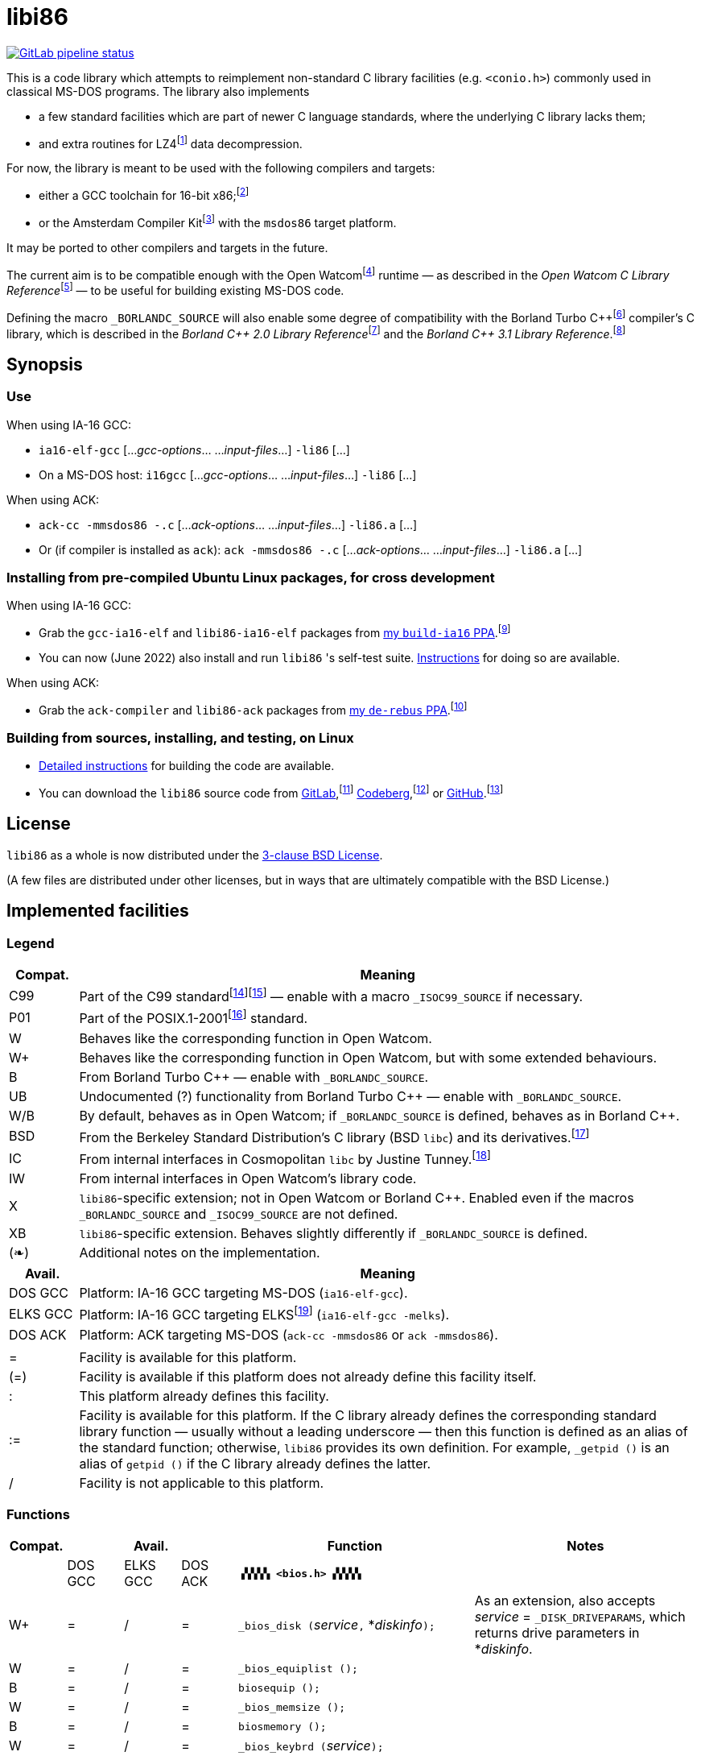 = libi86

// Macros to work around AsciiDoc lossage. :-|
:plus: +
:lowline: _
:or: |
:nbsp:  
:bcmt: /*{nbsp}
:ecmt: {nbsp}*/
:bopt: [
:eopt: ]

https://gitlab.com/tkchia/libi86/-/commits/master[image:https://gitlab.com/tkchia/libi86/badges/master/pipeline.svg["GitLab pipeline status"]]

:fn-collet-22: footnote:collet-22[Yann Collet, et al.  LZ4 1.9.4 Manual, 2022.  LZ4 block format description.  https://github.com/lz4/lz4/blob/dev/doc/lz4_Frame_format.md.]

This is a code library which attempts to reimplement non-standard C library facilities (e.g. `<conio.h>`) commonly used in classical MS-DOS programs.  The library also implements

  * a few standard facilities which are part of newer C language standards, where the underlying C library lacks them;
  * and extra routines for LZ4{fn-collet-22} data decompression.

:fn-tkchia-22: footnote:tkchia-22[https://github.com/tkchia/build-ia16/.]
:fn-given-21: footnote:given-21[https://github.com/davidgiven/ack.]

For now, the library is meant to be used with the following compilers and targets:

  * either a GCC toolchain for 16-bit x86;{fn-tkchia-22}
  * or the Amsterdam Compiler Kit{fn-given-21} with the `msdos86` target platform.

It may be ported to other compilers and targets in the future.

:fn-ow: footnote:ow[https://github.com/open-watcom/open-watcom-v2/.]
:fn-ow-22: footnote:ow-2022[Open Watcom Contributors, et al.  Open Watcom C Library Reference, 2022.  https://github.com/open-watcom/open-watcom-v2-wikidocs/blob/master/docs/clib.pdf.  Retrieved on 6 Jan 2022.]

The current aim is to be compatible enough with the Open Watcom{fn-ow} runtime — as described in the __Open Watcom C Library Reference__{fn-ow-22} — to be useful for building existing MS-DOS code.

:fn-borland: footnote:borland[http://cc.embarcadero.com/Item/25636.]
:fn-borland-91: footnote:borland-91[Borland International.  Borland C{plus}{plus} 2.0 Library Reference, 1991.  https://archive.org/details/bitsavers_borlandborn2.0LibraryReference1991_17218611.]
:fn-borland-92: footnote:borland-92[Borland International.  Borland C{plus}{plus} 3.1 Library Reference, 1991--1992.  https://archive.org/details/bitsavers_borlandborn3.1LibraryReference1992_19008612.]

Defining the macro `_BORLANDC_SOURCE` will also enable some degree of compatibility with the Borland Turbo C{plus}{plus}{fn-borland} compiler's C library, which is described in the __Borland C{plus}{plus} 2.0 Library Reference__{fn-borland-91} and the __Borland C{plus}{plus} 3.1 Library Reference__.{fn-borland-92}

== Synopsis

=== Use

When using IA-16 GCC:

  * `ia16-elf-gcc` [..._gcc-options_... ..._input-files_...] `-li86` [...]
  * On a MS-DOS host: `i16gcc` [..._gcc-options_... ..._input-files_...] `-li86` [...]

When using ACK:

  * `ack-cc -mmsdos86 -.c` [..._ack-options_... ..._input-files_...] `-li86.a` [...]
  * Or (if compiler is installed as `ack`): `ack -mmsdos86 -.c` [..._ack-options_... ..._input-files_...] `-li86.a` [...]

=== Installing from pre-compiled Ubuntu Linux packages, for cross development

When using IA-16 GCC:

:fn-tkchia-22b: footnote:tkchia-22b[https://launchpad.net/~tkchia/+archive/ubuntu/build-ia16/.]

  * Grab the `gcc-ia16-elf` and `libi86-ia16-elf` packages from https://launchpad.net/~tkchia/+archive/ubuntu/build-ia16/[my `build-ia16` PPA].{fn-tkchia-22b}
  * You can now (June 2022) also install and run `libi86` 's self-test suite.  link:doc/ppa-test.md[Instructions] for doing so are available.

When using ACK:

:fn-tkchia-22c: footnote:tkchia-22c[https://launchpad.net/~tkchia/+archive/ubuntu/de-rebus/.]

  * Grab the `ack-compiler` and `libi86-ack` packages from https://launchpad.net/~tkchia/+archive/ubuntu/de-rebus/[my `de-rebus` PPA].{fn-tkchia-22c}

=== Building from sources, installing, and testing, on Linux

:fn-tkchia-22d: footnote:tkchia-22d[https://gitlab.com/tkchia/libi86.]
:fn-tkchia-22e: footnote:tkchia-22e[https://codeberg.org/tkchia/libi86.]
:fn-tkchia-22f: footnote:tkchia-22f[https://github.com/tkchia/libi86.]

  * link:doc/linux-build.asciidoc[Detailed instructions] for building the code are available.
  * You can download the `libi86` source code from https://gitlab.com/tkchia/libi86[GitLab],{fn-tkchia-22d} https://codeberg.org/tkchia/libi86[Codeberg],{fn-tkchia-22e} or https://github.com/tkchia/libi86[GitHub].{fn-tkchia-22f}

== License

`libi86` as a whole is now distributed under the link:LICENSE[3-clause BSD License].

(A few files are distributed under other licenses, but in ways that are ultimately compatible with the BSD License.)

== Implemented facilities

=== Legend

:fn-elks-22: footnote:elks-22[https://github.com/jbruchon/elks/.]
:fn-freebsd-23: footnote:freebsd-23[See e.g.: FreeBSD Project.  FreeBSD Manual Pages, 2023.  https://man.freebsd.org/cgi/man.cgi.]
:fn-iso-iec-99: footnote:iso-iec-99[International Organization for Standardization, and International Electrotechnical Commission.  ISO/IEC 9899:1999: Programming Languages: C, 1999.]
:fn-iso-iec-07: footnote:iso-iec-07[International Organization for Standardization, and International Electrotechnical Commission.  ISO/IEC 9899:TC3: Committee Draft — September 7, 2007.  WG14/N1256, 2007.  http://www.open-std.org/jtc1/sc22/wg14/www/docs/n1256.pdf.]
:fn-ieee-04: footnote:ieee-04[Institute of Electrical and Electronics Engineers, and The Open Group.  IEEE Std 1003.1, 2004 Edition, 2004.  https://pubs.opengroup.org/onlinepubs/009695399/.]
:fn-tunney-23: footnote:tunney-23[https://github.com/jart/cosmopolitan.]

[cols=">1,9"]
|===
| Compat. | Meaning

| C99 | Part of the C99 standard{fn-iso-iec-99}{fn-iso-iec-07} — enable with a macro `_ISOC99_SOURCE` if necessary.
| P01 | Part of the POSIX.1-2001{fn-ieee-04} standard.
|   W | Behaves like the corresponding function in Open Watcom.
|  W+ | Behaves like the corresponding function in Open Watcom, but with some extended behaviours.
|   B | From Borland Turbo C{plus}{plus} — enable with `_BORLANDC_SOURCE`.
|  UB | Undocumented (?) functionality from Borland Turbo C{plus}{plus} — enable with `_BORLANDC_SOURCE`.
| W/B | By default, behaves as in Open Watcom; if `_BORLANDC_SOURCE` is defined, behaves as in Borland C{plus}{plus}.
| BSD | From the Berkeley Standard Distribution's C library (BSD `libc`) and its derivatives.{fn-freebsd-23}
|  IC | From internal interfaces in Cosmopolitan `libc` by Justine Tunney.{fn-tunney-23}
|  IW | From internal interfaces in Open Watcom's library code.
|   X | `libi86`-specific extension; not in Open Watcom or Borland C{plus}{plus}.  Enabled even if the macros `_BORLANDC_SOURCE` and `_ISOC99_SOURCE` are not defined.
|  XB | `libi86`-specific extension.  Behaves slightly differently if `_BORLANDC_SOURCE` is defined.
| (❧) | Additional notes on the implementation.
|===

[cols=">1,9"]
|===
| Avail.   | Meaning

| DOS  GCC | Platform: IA-16 GCC targeting MS-DOS (`ia16-elf-gcc`).
| ELKS GCC | Platform: IA-16 GCC targeting ELKS{fn-elks-22} (`ia16-elf-gcc -melks`).
| DOS  ACK | Platform: ACK targeting MS-DOS (`ack-cc -mmsdos86` or `ack -mmsdos86`).
2+|
|    =     | Facility is available for this platform.
|   (=)    | Facility is available if this platform does not already define this facility itself.
|    :     | This platform already defines this facility.
|   :=     | Facility is available for this platform.  If the C library already defines the corresponding standard library function — usually without a leading underscore — then this function is defined as an alias of the standard function; otherwise, `libi86` provides its own definition.  For example, ``_getpid ()`` is an alias of ``getpid ()`` if the C library already defines the latter.
|    /     | Facility is not applicable to this platform.
|===

=== Functions

:im-dir-h: link:doc/implem-notes.asciidoc#user-content-dir-h[(❧)]
:im-direct-h: link:doc/implem-notes.asciidoc#user-content-direct-h[(❧)]
:im-dos-h: link:doc/implem-notes.asciidoc#user-content-dos-h[(❧)]
:im-malloc-h: link:doc/implem-notes.asciidoc#user-content-libi86malloc-h[(❧)]
:im-process-h: link:doc/implem-notes.asciidoc#user-content-process-h[(❧)]
:im-stdlib-h: link:doc/implem-notes.asciidoc#user-content-libi86stdlib-h[(❧)]

[cols=">1,>1,>1,>1,4,4"]
|===
| Compat. 3+<| Avail.  <| Function <| Notes

|            | DOS GCC | ELKS GCC | DOS ACK 2+| **``▗▚▚▚▚ <bios.h> ▞▞▞▞▖``**
|         W+ | = | / | = | ``_bios_disk (``__service__``,`` *__diskinfo__``);`` | As an extension, also accepts _service_ = ``_DISK_DRIVEPARAMS``, which returns drive parameters in *__diskinfo__.
|          W | = | / | = | ``_bios_equiplist ();`` |
|          B | = | / | = | ``biosequip ();`` |
|          W | = | / | = | ``_bios_memsize ();`` |
|          B | = | / | = | ``biosmemory ();`` |
|          W | = | / | = | ``_bios_keybrd (``__service__``);`` |
|          B | = | / | = | ``bioskey (``__service__``);`` |
|          W | = | / | = | ``_bios_printer (``__service__``,`` __port__``,`` __data__``);`` |
|          W | = | / | = | ``_bios_serialcom (``__service__``,`` __port__``,`` __data__``);`` |
|          W | = | / | = | ``_bios_timeofday (``__service__``,`` *__timeval__``);`` |
|          X | = | / | = | ``_bios_joystick (unsigned`` __service__``,`` ``union _joyinfo_t`` *__joyinfo__``);`` | Reads joystick status via ``int 0x15`` function ``0x84``.
6+|
|            | DOS GCC | ELKS GCC | DOS ACK 2+a| **``▗▚▚▚▚ <conio.h> ▞▞▞▞▖``**

			* **If `_BORLANDC_SOURCE` is defined, ``<conio.h>`` switches to an alternate implementation of the console output routines which is based on ``<graph.h>`` facilities.**

|        W/B | = |   | = | *``cgets (``*__buf__``);`` |
|        W/B | = |   | = | ``cprintf (``*__fmt__``, ...);`` |
|        W/B | = |   | = | ``cputs (``*__buf__``);`` |
|        W/B | = |   | = | ``cscanf (``*__fmt__``, ...);`` |
|          W | = |   | = | ``getch ();`` |
|          W | = |   | = | ``_getch ();`` |
|        W/B | = |   | = | ``getche ();`` |
|          W | = |   | = | ``_getche ();`` |
|          W | = |   | = | ``kbhit ();`` |
|          W | = |   | = | ``_kbhit ();`` |
|          W | = | = | = | ``ungetch (``__ch__``);`` |
|          W | = |   | = | ``_ungetch (``__ch__``);`` |
|        W/B | = |   | = | ``putch (``__ch__``);`` |
|        W/B | = |   | = | ``vcprintf (``*__fmt__``,`` __ap__``);`` |
|        W/B | = |   | = | ``vcscanf (``*__fmt__``,`` __ap__``);`` |
6+|
|          B | = |   | = | ``clreol ();`` |
|          B | = |   | = | ``clrscr ();`` |
|          B | = |   | = | ``delline ();`` |
|          B | = |   | = | *``getpass (``*__prompt__``);`` |
|          B | = |   | = | ``gettextinfo (``*__text-info__``);`` | If the active video mode is a SuperVGA mode, __text-info__``\->currmode`` may be invalid.
|          B | = |   | = | ``gotoxy (``__x__``,`` __y__``);`` |
|          B | = |   | = | ``highvideo ();`` |
|          B | = |   | = | ``insline ();`` |
|          B | = |   | = | ``lowvideo ();`` |
|          B | = |   | = | ``normvideo ();`` |
|          B | = |   | = | ``textattr (``__new-attr__``);`` |
|          B | = |   | = | ``textbackground (``__new-color__``);`` |
|          B | = |   | = | ``textcolor (``__new-color__``);`` |
|          B | = |   | = | ``textmode (``__mode__``);`` | Does not support _mode_ = ``LASTMODE`` yet.
|          B | = |   | = | ``wherex ();`` |
|          B | = |   | = | ``wherey ();`` |
|          B | = |   | = | ``window (``__left__``,`` __top__``,`` __right__``,`` __bottom__``);`` |
6+|
|          W | = |   | = | ``inp (``__port__``);`` |
|          W | = |   | = | ``_inp (``__port__``);`` |
|          B | = |   | = | ``inportb (``__port__``);`` |
|          W | = |   | = | ``inpw (``__port__``);`` |
|          W | = |   | = | ``_inpw (``__port__``);`` |
|          B | = |   | = | ``inport (``__port__``);`` | Returns a signed value.
|          B | = |   | = | ``inportw (``__port__``);`` | Returns an unsigned value.
|          W | = |   | = | ``outp (``__port__``,`` __value__``);`` |
|          W | = |   | = | ``_outp (``__port__``,`` __value__``);`` |
|          B | = |   | = | ``outportb (``__port__``,`` __value__``);`` |
|          W | = |   | = | ``outpw (``__port__``,`` __value__``);`` |
|          W | = |   | = | ``_outpw (``__port__``,`` __value__``);`` |
|          B | = |   | = | ``outport (``__port__``,`` __value__``);`` | Accepts a signed value to write.
|          B | = |   | = | ``outportw (``__port__``,`` __value__``);`` | Accepts an unsigned value to write.
6+|
|            | DOS GCC | ELKS GCC | DOS ACK 2+| **``▗▚▚▚▚ <dir.h> ▞▞▞▞▖``**
| B {im-dir-h} | = |   | = | ``searchpath (``__file__``);`` |
| X {im-dir-h} | = |   | = | ``_searchpath (``__file__``);`` |
6+|
|            | DOS GCC | ELKS GCC | DOS ACK 2+| **``▗▚▚▚▚ <direct.h> ▞▞▞▞▖``**
|     P01, W |(=)|   |(=)| ``chdir (``*__path__``);`` | (POSIX places this function in ``<unistd.h>``.)
|          W |:= |   |:= | ``_chdir (``*__path__``);`` |
|     P01, W |(=)|   |(=)| ``getcwd (``*__buffer__``,`` __size__``);`` | (POSIX places this function in ``<unistd.h>``.)
|          W |:= |   |:= | ``_getcwd (``*__buffer__``,`` __size__``);`` |
|          W | = |   | = | ``_getdcwd (``__drive__``,`` *__buffer__``,`` __size__``);`` |
|          W | = |   | = | ``_getdrive ();`` |
| P01 {im-direct-h} |(=)| : |(=)| ``mkdir (``*__path__``,`` __mode__``);`` .4+a|
			* In Watcom, both `mkdir` and ``_mkdir`` take only a single __path__ argument.
			* POSIX however says that `mkdir` (placed in `<sys/stat.h>`) takes two arguments; the second argument gives Unix-style permission bits.
			* For compatibility with both, `libi86` under `gcc-ia16` allows both `mkdir` and ``_mkdir`` to be called with either one or two arguments.
			* Under ACK, however, ``_mkdir`` will always only take one argument, and `mkdir` will take two (unless ACK's C library says otherwise).
| X {im-direct-h} |   |   | = | ``_mkdir (``*__path__``,`` __mode__``);``
|          W |   |   |(=)| ``mkdir (``*__path__``);``
|          W | = |   | = | ``_mkdir (``*__path__``);``
|     P01, W |(=)| : |(=)| ``rmdir (``*__path__``);`` | (POSIX places this function in ``<unistd.h>``.)
|          W |:= |   |:= | ``_rmdir (``*__path__``);`` |
6+|
|            | DOS GCC | ELKS GCC | DOS ACK 2+a| **``▗▚▚▚▚ <dos.h> ▞▞▞▞▖``**

			* **``<dos.h>`` also includes ``<i86.h>``, described below.**
			* **If `_BORLANDC_SOURCE` is defined, the ``union REGS`` type gets an additional ``.x.flags`` field, and ``<dos.h>`` switches accordingly to a different version of the ``intdos`` and ``intdosx`` routines.**

|  W {im-dos-h} | = |   | = | ``bdos (``__dos-func__``,`` __dx__``,`` __al__``);`` |
|          B | = |   | = | ``bdosptr (``__dos-func__``,`` *__dx__``,`` __al__``);`` |
|        W/B | = | / | = | ``intdos (``*__in-regs__``,`` *__out-regs__``);`` |
|        W/B | = | / | = | ``intdosx (``*__in-regs__``,`` *__out-regs__``,`` *__seg-regs__``);`` |
6+|
|         W+ | = | / | = | ``_dos_allocmem (``__size__``,`` *__segment__``);`` | Also works under DPMI; yields a starting protected-mode selector.
|          W | = | / | = | ``_dos_close (``__handle__``);`` |
|          W | = | / | = | ``_dos_commit (``__handle__``);`` |
|          W | = | / | = | ``_dos_creat (``*__path__``,`` __attr__``,`` *__handle__``);`` |
|          W | = | / | = | ``_dos_creatnew (``*__path__``,`` __attr__``,`` *__handle__``);`` |
|          W | = | / | = | ``_dos_findfirst (``*__path__``,`` __attributes__``,`` *__buffer__``);`` |
|          W | = | / | = | ``_dos_findnext (``*__buffer__``);`` |
|          W | = | / | = | ``_dos_findclose (``*__buffer__``);`` |
|         W+ | = | / | = | ``_dos_freemem (``__segment__``);`` | Also works under DPMI; accepts a starting protected-mode selector.
|          W | = | / | = | ``_dos_getdate (``*__date__``);`` |
|          W | = | / | = | ``_dos_getdiskfree (``__drive__``,`` *__disk-space__``);`` |
|          W | = | / | = | ``_dos_getdrive (``*__drive__``);`` |
|          W | = | / | = | ``_dos_getfileattr (``*__path__``,`` *__attributes__``);`` |
|          W | = | / | = | ``_dos_getftime (``__handle__``,`` *__date__``,`` *__time__``);`` |
|          W | = | / | = | ``_dos_gettime (``*__time__``);`` |
|          W | = | / | = | *``_dos_getvect (``__intr-no__``);`` a|
			* Some versions of ``gcc-ia16`` and ACK may not understand the ``interrupt`` function attribute.  In that case, this function will return a far data pointer.
			* This function is not yet supported for "dual mode" programs that may run under either 16- or 32-bit DPMI (`gcc-ia16 -mdosx32`).
|          W | = | / | = | ``_dos_keep (``__status__``,`` __keep-paras__``);`` |
|          B | = | / | = | ``keep (``__status__``,`` __keep-paras__``);`` |
|          W | = | / | = | ``_dos_open (``*__path__``,`` __mode__``,`` *__handle__``);`` |
|          W | = | / | = | ``_dos_read (``__handle__``,`` *__buf__``,`` __count__``,`` *__bytes__``);`` a|
			* ``_dos_read`` __always__ directly invokes the relevant syscall (`int 0x21` function `0x3f`), without transforming the input bytes.
			* Under ACK — but not `gcc-ia16` — the C library's ``read`` function may behave differently from ``_dos_read``: it may translate CRLFs to LFs, and handle end-of-file indicators (ASCII 26), if __handle__ is ``open`` 'd in "text mode".
|          W | = | / | = | ``_dos_setblock (``__size__``,`` __seg__``,`` *__max-size__``);`` |
|          W | = | / | = | ``_dos_setdate (``*__date__``);`` |
|          W | = | / | = | ``_dos_setdrive (``__drive__``,`` *__total__``);`` |
|          W | = | / | = | ``_dos_setfileattr (``*__path__``,`` __attributes__``);`` |
|          W | = | / | = | ``_dos_setftime (``__handle__``,`` __date__``,`` __time__``);`` |
|          W | = | / | = | ``_dos_settime (``*__time__``);`` |
|          W | = | / | = | ``_dos_setvect (``__intr-no__``,`` *__handler__``);`` a|
			* Some versions of ``gcc-ia16`` and ACK may not understand the ``interrupt`` function attribute.  In that case, this function will not be supported.
			* This function is not yet supported for "dual mode" programs that may run under either 16- or 32-bit DPMI (`gcc-ia16 -mdosx32`).
|          X | = | / | = | ``_dos_spawn (unsigned char`` __subfunc__``,`` ``const char `` *__path__``,`` ``union _dosspawn_t`` *__params__``);`` | ``int 0x21`` function ``0x4b`` (for __subfunc__ ≠ 4) or ``0x80`` (for __subfunc__ = 4).  Returns an error code on error, 0 on success.
|          X | = | / | = | ``_dos_wait (unsigned`` *__error-level__``);`` | ``int 0x21`` function ``0x4d``.
|          W | = | / | = | ``_dos_write (``__handle__``,`` *__buf__``,`` __count__``,`` *__bytes__``);`` a|
			* ``_dos_write`` __always__ directly invokes the relevant syscall (`int 0x21` function `0x40`), without transforming the output bytes.
			* Under ACK — but not `gcc-ia16` — the C library's ``write`` function may behave differently from ``_dos_write``: it may translate LFs to CRLFs if __handle__ is ``open`` 'd in "text mode".
|          W | = | / | = | ``dosexterr (``*__err-info__``);`` |
|          B | = | / | = | ``_getdrive ();`` |
|         UB | = | / | = | ``getswitchar ();`` .2+| Returns the (nominal) character for command line switches — usually ``'/'`` — per `int 0x21`, `%ax` = `0x3700`.
|          X | = | / | = | ``_getswitchar ();``
|          B | = | / | = | *``getvect (``__intr-no__``);`` | Some versions of ``gcc-ia16`` and ACK may not understand the ``interrupt`` function attribute.  In that case, this function will return a far data pointer.
|          X | = | / | = | *``_getsysvars ();`` | ``int 0x21`` function ``0x52``.
|          X | = | / | = | ``_makefcb (``*__cmd-line__``,`` *__fcb__``,`` __opt__``);`` a|
			* Parses __cmd-line__``[]`` into a DOS 1.x-style File Control Block (FCB) — via `int 0x21`, `%ah` = `0x29`.
			* Returns a ``struct _makefcb_t`` structure (__result__):
			** __result__``._status`` is either 0 (parse successful, no wildcards), 1 (parse successful, found wildcards), or -1 (invalid drive);
			** __result__``._tail`` points to the first unparsed character, or may be ``NULL`` if a system error occurred.
			* __cmd-line__``[]`` should end with either a null character, a carriage return (``'\r'``), or a new line (``'\n'``).
			* In non-Borland mode, __fcb__ should point to a ``struct _fcb`` (with underscore), rather than a ``struct fcb``.
			* This function provides more detailed information on the parse than the more "standardized" ``parsfnm`` function below.
|          X | = | / | = | *``_parsfnm (``*__cmd-line__``,`` *__fcb__``,`` __opt__``);`` .2+a|
			* Parses __cmd-line__``[]`` into a DOS 1.x-style File Control Block (FCB) — via `int 0x21`, `%ah` = `0x29`.
			* __cmd-line__``[]`` should end with either a null character, a carriage return (``'\r'``), or a new line (``'\n'``).
			* In non-Borland mode, __fcb__ should point to a ``struct _fcb`` (with underscore), rather than a ``struct fcb``.
|          B | = | / | = | *``parsfnm (``*__cmd-line__``,`` *__fcb__``,`` __opt__``);``
|         UB | = | / | = | ``setswitchar (``__ch__``);`` .2+| Sets the (nominal) character for command line switches, with `int 0x21`, `%ax` = `0x3701`.
|          X | = | / | = | ``_setswitchar (``__ch__``);``
|          B | = | / | = | ``setvect (``__intr-no__``,`` *__handler__``);`` | Some versions of ``gcc-ia16`` and ACK may not understand the ``interrupt`` function attribute.  In that case, this function will not be supported.
6+|
|          B | = | = | = | ``peek (``__segment__``,`` __offset__``);`` |
|          B | = | = | = | ``peekb (``__segment__``,`` __offset__``);`` |
|          B | = | = | = | ``poke (``__segment__``,`` __offset__``,`` __word-value__``);`` |
|          B | = | = | = | ``pokeb (``__segment__``,`` __offset__``,`` __byte-value__``);`` |
|          B | = |   | = | ``inportb (``__port__``);`` |
|          B | = |   | = | ``inport (``__port__``);`` | Returns a signed value.
|          B | = |   | = | ``inportw (``__port__``);`` | Returns an unsigned value.
|          B | = |   | = | ``outportb (``__port__``,`` __value__``);`` |
|          B | = |   | = | ``outport (``__port__``,`` __value__``);`` | Accepts a signed value to write.
|          B | = |   | = | ``outportw (``__port__``,`` __value__``);`` | Accepts an unsigned value to write.
6+|
|         UB | = |   | = | ``inp (``__port__``);`` .4+| In non-Borland mode, these functions are declared only in `<conio.h>`.
|         UB | = |   | = | ``inpw (``__port__``);``
|         UB | = |   | = | ``outp (``__port__``,`` __value__``);``
|         UB | = |   | = | ``outpw (``__port__``,`` __value__``);``

6+|
|            | DOS GCC | ELKS GCC | DOS ACK 2+a| **``▗▚▚▚▚ <dpmi.h> ▞▞▞▞▖``**

				* **Except for ``__DPMI_hosted ()`` and ``_DPMIIdle ()``, functions in ``<dpmi.h>`` should only be called when the caller knows it is running in DPMI mode.**
				* **``<dpmi.h>`` is not supported for GCC for ELKS, or for ACK for MS-DOS.**

|         IW | = | / |   | ``__DPMI_hosted ();`` | Returns 1 if running in protected mode under DPMI, -1 otherwise.  If the underlying C library has an implementation of this function, ``libi86`` will use that instead.
|         IW | = | / |   | ``_DPMIAllocateDOSMemoryBlock (``__paras__``);`` | ``int 0x31`` function ``0x0100``.  Returns a structure giving the real mode segment and protected mode selector for the DOS memory block.  On failure, returns ``{ 0, 0 }``.
|         IW | = | / |   | ``_DPMIAllocateLDTDescriptors (``__count__``);`` | ``int 0x31`` function ``0x0000``.  Returns a starting protected-mode selector, cast to an ``int32_t``.  On failure, returns a negative value.
|         IW | = | / |   | ``_DPMIAllocateMemoryBlock (``*__blk__``,`` __bytes__``);`` | ``int 0x31`` function ``0x0500``.  On success, returns 0, and fills *__blk__ with the linear address and handle for the new memory block.  On failure, returns -1; *__blk__ is undefined.
|         IW | = | / |   | ``_DPMICreateCodeSegmentAliasDescriptor (``__sel__``);`` | ``int 0x31`` function ``0x000a``.  Returns a data selector, cast to an ``int32_t``.  On failure, returns a negative value.
|         IW | = | / |   | ``_DPMIFreeDOSMemoryBlock (``__sel__``);`` | ``int 0x31`` function ``0x0101``.  Returns 0 on success, -1 on error.
|         IW | = | / |   | ``_DPMIFreeLDTDescriptor (``__sel__``);`` | ``int 0x31`` function ``0x0001``.  Returns 0 on success, -1 on error.
|         IW | = | / |   | ``_DPMIFreeMemoryBlock (``__handle__``);`` | ``int 0x31`` function ``0x0502``.  Returns 0 on success, -1 on error.
|          X | = | / |   | ``_DPMIGetCapabilities (uint16_t`` *__capabilities-1__``,`` ``uint16_t`` *__reserved-2__``,`` ``uint16_t`` *__reserved-3__``,`` ``dpmi_host_info {lowline}{lowline}far`` *__host-info__``);`` | ``int 0x31`` function ``0x0401``.  Returns 0 on success, -1 on error.
|         IW | = | / |   | ``_DPMIGetDescriptor (``__sel__``,`` *__desc__``);`` | ``int 0x31`` function ``0x000b``.  Returns 0 on success, -1 on error.
|         IW | = | / |   | ``_DPMIGetNextSelectorIncrementValue ();`` | ``int 0x31`` function ``0x0003``.
|         IW | = | / |   | ``_DPMIGetSegmentBaseAddress (``__sel__``);`` | ``int 0x31`` function ``0x0006``.  Returns _sel_'s base address on success; return value is undefined on error.
|         IW | = | / |   | *``_DPMIGetVendorSpecificAPI (``*__vendor__``);`` | ``int 0x2f`` function ``0x168a``.  Returns a far null pointer on error.
|          X | = | / |   | ``_DPMIGetVirtualInterruptState ();`` | ``int 0x31`` function ``0x0902``.  Returns ``true`` if virtual interrupts enabled, ``false`` otherwise.
|         IW | = | / |   | ``_DPMIIdle ();`` | ``int 0x2f`` function ``0x1680``.  This implementation also returns a byte value saying whether this function call is actually supported (``0x00``), or not (``0x80``).  It is OK to ignore this value.
|         IW | = | / |   | ``_DPMIModeDetect ();`` | ``int 0x2f`` function ``0x1686``.  Returns 0 if running in protected mode, non-zero otherwise.  Unlike ``__DPMI_hosted ()``, this function only returns valid results if a DPMI host is known to be present.
|         IW | = | / |   | ``_DPMISegmentToDescriptor (``__seg-para__``);`` | ``int 0x31`` function ``0x0002``.  On success, returns a protected-mode selector value for the real-mode segment _seg-para__``:0``.  On failure, returns a negative value.
|         IW | = | / |   | ``_DPMISetDescriptor (``__sel__``,`` *__desc__``);`` | ``int 0x31`` function ``0x000c``.  Returns 0 on success, -1 on error.
|         IW | = | / |   | ``_DPMISetDescriptorAccessRights (``__sel__``,`` __ar__``);`` | ``int 0x31`` function ``0x0009``.  Returns 0 on success, -1 on error.
|         IW | = | / |   | ``_DPMISetSegmentBaseAddress (``__sel__``,`` __addr__``);`` | ``int 0x31`` function ``0x0007``.  Returns 0 on success, -1 on error.
|         IW | = | / |   | ``_DPMISetSegmentLimit (``__sel__``,`` __lim__``);`` | ``int 0x31`` function ``0x0008``.  Returns 0 on success, -1 on error.
|         IW | = | / |   | ``_DPMISimulateRealModeInterrupt (``__inter-no__``,`` __reset__``,`` __words-to-copy__``,`` *__call-struct__``);`` | ``int 0x31`` function ``0x0300``.  Returns 0 on success, -1 on error.  _words-to-copy_ should probably be 0.
6+|
|            | DOS GCC | ELKS GCC | DOS ACK 2+a| **``▗▚▚▚▚ <err.h> ▞▞▞▞▖``**
|        BSD | = | = | = | ``err (``__error-level__``,`` *__fmt__``, ...);`` |
|        BSD | = | = | = | ``errx (``__error-level__``,`` *__fmt__``, ...);`` |
|        BSD | = | = | = | ``verr (``__error-level__``,`` *__fmt__``,`` __ap__``);`` |
|        BSD | = | = | = | ``verrx (``__error-level__``,`` *__fmt__``,`` __ap__``);`` |
|        BSD | = | = | = | ``vwarn (``*__fmt__``,`` __ap__``);`` |
|        BSD | = | = | = | ``vwarnx (``*__fmt__``,`` __ap__``);`` |
|        BSD | = | = | = | ``warn (``*__fmt__``, ...);`` |
|        BSD | = | = | = | ``warnx (``*__fmt__``, ...);`` |
6+|
|            | DOS GCC | ELKS GCC | DOS ACK 2+a| **``▗▚▚▚▚ <graph.h> ▞▞▞▞▖``**

				* **Unlike in Open Watcom, where all functions in ``<graph.h>`` are far, in ``libi86`` the far-ness of functions follows the chosen memory model.  Thus, in a small-memory-model program, ``_setvideomode`` is a near function.  However, pointers to data are still far.**

|          W | = |   | = | ``_clearscreen (``__area__``);`` |
|          W | = |   | = | ``_displaycursor (``__curs-mode__``);`` |
|          W | = |   | = | ``_gettextposition ();`` |
|          X | = |   | = | ``_getvideomode ();`` |
|          W | = |   | = | ``_outmem (``*__text__``,`` __length__``);`` |
|          W | = |   | = | ``_outtext (``*__text__``);`` |
|          W | = |   | = | ``_scrolltextwindow (``__rows__``);`` |
|          W | = |   | = | ``_setbkcolor (``__color__``);`` |
|          W | = |   | = | ``_settextcolor (``__pix-val__``);`` |
|          W | = |   | = | ``_settextposition (``__row__``,`` __col__``);`` |
|          W | = |   | = | ``_settextwindow (``__row1__``,`` __col1__``,`` __row2__``,`` __col2__``);`` |
|          W | = |   | = | ``_setvideomode (``__mode__``);`` | In the case of SuperVGA screen modes, only works with VESA interface.
6+|
|            | DOS GCC | ELKS GCC | DOS ACK 2+a| **``▗▚▚▚▚ <i86.h> ▞▞▞▞▖``**

				* **If `_BORLANDC_SOURCE` is defined, the ``union REGS`` type gets an additional ``.x.flags`` field, and ``<i86.h>`` switches accordingly to a different version of the ``int86``, ``int86x``, ``_int86f``, and ``_int86xf`` routines.**

|          W | = | = | = | ``delay (``__ms__``);`` |
|          W | = | = | = | ``nosound ();`` |
|          W | = | = | = | ``sound (``__freq__``);`` |
|          W | = | = | = | ``segread (``*__seg-regs__``);`` |
|          W | = | = | = | ``_disable ();`` |
|          W | = | = | = | ``_enable ();`` |
6+|
|        W/B | = | = | = | ``int86 (``__inter-no__``,`` *__in-regs__``,`` *__out-regs__``);`` |
|        W/B | = | = | = | ``int86x (``__inter-no__``,`` *__in-regs__``,`` *__out-regs__``,`` *__seg-regs__``);`` |
|          W | = | = | = | ``intr (``__inter-no__``,`` *__regs__``);`` | Clears ``SZAPC`` flags to 0 before issuing interrupt.  (This follows a documentation change in Open Watcom versions after Oct 2018.)
|         XB | = | = | = | ``_int86f (``__inter-no__``,`` *__in-regs__``,`` *__out-regs__``);`` | Loads carry flag before issuing interrupt.
|         XB | = | = | = | ``_int86xf (``__inter-no__``,`` *__in-regs__``,`` *__out-regs__``,`` *__seg-regs__``);`` | Loads carry flag before issuing interrupt.
|          W | = | = | = | ``intrf (``__inter-no__``,`` *__regs__``);`` | Loads ``SZAPC`` flags before issuing interrupt.
|          X | = | = | = | ``_intrf (``__inter-no__``,`` *__regs__``);`` | Loads ``SZAPC`` flags before issuing interrupt.
6+|
|          W | = | = | = | ``FP_OFF (``*__ptr__``);`` | Macro.
|          W | = | = | = | ``_FP_OFF (``*__ptr__``);`` | Macro.
|          W | = | = | = | ``FP_SEG (``*__ptr__``);`` | Macro.
|          W | = | = | = | ``_FP_SEG (``*__ptr__``);`` | Macro.
|          W | = | = | = | *``MK_FP (``__seg__``,`` __off__``);`` | Macro.
|          W | = | = | = | *``_MK_FP (``__seg__``,`` __off__``);`` | Macro.
|          X | = | = | = | *``_CV_FP (``{bopt}``const volatile void`` *{eopt}__ptr__``);`` | Convert a default-sized pointer to a far pointer.  This is mainly useful for ACK, which lacks built-in far pointer support.
|          X | = | = | = | ``_FP_EQ (``{bopt}``const volatile void {lowline}{lowline}far`` *{eopt}__ptr1__``,`` {bopt}``const volatile void {lowline}{lowline}far`` *{eopt}__ptr2__``);`` | Test whether two far pointers are exactly equal.  This is mainly useful for ACK, which lacks built-in far pointer support.
|          X | = | = | = | ``_FP_EQ_NULL (``{bopt}``const volatile void {lowline}{lowline}far`` *{eopt}__ptr__``);`` | Test whether a far pointer is null.  This is mainly useful for ACK, which lacks built-in far pointer support.
6+|
|            | DOS GCC | ELKS GCC | DOS ACK 2+a| **``▗▚▚▚▚ <io.h> ▞▞▞▞▖``**

			* **``<io.h>`` also includes the underlying C library's ``<unistd.h>``.**

|          X | = | = | = | ``_binmode (``__handle__``);`` a|
			* Sets the file handle to do untranslated (binary) I/O — so that ``read`` and ``write`` calls with the __handle__ will not translate between LF and CRLF, nor specially handle bytes that look like end-of-file indicators.
			* Upon an error, this function returns -1 and sets ``errno``.
6+|
|            | DOS GCC | ELKS GCC | DOS ACK 2+| **``▗▚▚▚▚ <process.h> ▞▞▞▞▖``**
|     P01, W |(=)| : |(=)| ``getpid ();`` | (POSIX places this function in ``<unistd.h>``.)
|          W |:= |   |:= | ``_getpid ();`` |
| W+ {im-process-h} | = |   | = | ``_spawnl (``__mode__``,`` *__path__``,`` *__arg__``, ... {bcmt}NULL{ecmt});`` .12+a|
				* For these functions, `libi86` purposely deviates from Open Watcom's documented behaviour in a few ways.
				* `libi86` currently only implements the `P_WAIT` spawning mode (and a special ``P_WAIT {or} _P_RESTRICT_EXT`` submode).
				* See the link:doc/implem-notes.asciidoc#user-content-process-h[implementation notes] for details.
| W+ {im-process-h} | = |   | = | ``_spawnle (``__mode__``,`` *__path__``,`` *__arg__``, ... {bcmt}NULL,`` *__envp__``{ecmt});``
| W+ {im-process-h} | = |   | = | ``_spawnlp (``__mode__``,`` *__path__``,`` *__arg__``, ... {bcmt}NULL{ecmt});``
| W+ {im-process-h} | = |   | = | ``_spawnlpe (``__mode__``,`` *__path__``,`` *__arg__``, ... {bcmt}NULL,`` *__envp__``{ecmt});``
| W+ {im-process-h} | = |   | = | ``spawnv (``__mode__``,`` *__path__``,`` *__argv__``);``
| W+ {im-process-h} | = |   | = | ``_spawnv (``__mode__``,`` *__path__``,`` *__argv__``);``
| W+ {im-process-h} | = |   | = | ``spawnve (``__mode__``,`` *__path__``,`` *__argv__``,`` *__envp__``);``
| W+ {im-process-h} | = |   | = | ``_spawnve (``__mode__``,`` *__path__``,`` *__argv__``,`` *__envp__``);``
| W+ {im-process-h} | = |   | = | ``spawnvp (``__mode__``,`` *__path__``,`` *__argv__``);``
| W+ {im-process-h} | = |   | = | ``_spawnvp (``__mode__``,`` *__path__``,`` *__argv__``);``
| W+ {im-process-h} | = |   | = | ``spawnvpe (``__mode__``,`` *__path__``,`` *__argv__``,`` *__envp__``);``
| W+ {im-process-h} | = |   | = | ``_spawnvpe (``__mode__``,`` *__path__``,`` *__argv__``,`` *__envp__``);``
|        P01 |(=)|   |(=)| ``system (``*__command__``);`` | (POSIX and C89 (ISO/IEC 9899:1990) place this function in ``<stdlib.h>``.)
6+|
|            | DOS GCC | ELKS GCC | DOS ACK 2+a| **``▗▚▚▚▚ <libi86/malloc.h> ▞▞▞▞▖``**

				* **``<libi86/malloc.h>`` also includes the underlying C library's ``<malloc.h>``.**
				* **Under newer versions of `gcc-ia16`, ``<malloc.h>`` will also automatically include ``<libi86/malloc.h>``, unless GCC is in "strict ANSI" mode.**

| W {im-malloc-h} | = |   | = | *``_ffree (``*__ptr__``);`` |
| W {im-malloc-h} | = |   | = | *``_fmalloc (``__size__``);`` |
6+|
|            | DOS GCC | ELKS GCC | DOS ACK 2+a| **``▗▚▚▚▚ <libi86/stdio.h> ▞▞▞▞▖``**

				* **``<libi86/stdio.h>`` also includes the underlying C library's ``<stdio.h>``.**
				* **Under newer versions of `gcc-ia16`, ``<stdio.h>`` will also automatically include ``<libi86/stdio.h>``, unless GCC is in "strict ANSI" mode.**

|     C99, W |(=)| : |   | ``vsscanf (``*__s__``,`` *__fmt__``,`` __ap__``);`` | (C99 places this function in ``<stdio.h>``.)
|          X |:= |   |   | ``_vsscanf (``*__s__``,`` *__fmt__``,`` __ap__``);`` |
6+|
|            | DOS GCC | ELKS GCC | DOS ACK 2+a| **``▗▚▚▚▚ <libi86/stdlib.h> ▞▞▞▞▖``**

				* **``<libi86/stdlib.h>`` also includes the underlying C library's ``<stdlib.h>``.**
				* **Under newer versions of `gcc-ia16`, ``<stdlib.h>`` will also automatically include ``<libi86/stdlib.h>``, unless GCC is in "strict ANSI" mode.**

|  W {im-stdlib-h} | = |   | = | *``_fullpath (``*__out-path__``,`` *__path__``,`` __size__``);`` |
|          W | = |   |   | *``lltoa (``__value__``,`` *__buffer__``,`` __radix__``);`` | Not yet supported on ACK — it lacks ``long long`` support for IA-16.
|          W | = |   |   | *``_lltoa (``__value__``,`` *__buffer__``,`` __radix__``);`` | Not yet supported on ACK — it lacks ``long long`` support for IA-16.
|          W | = |   | = | *``ltoa (``__value__``,`` *__buffer__``,`` __radix__``);`` |
|          W | = |   | = | *``_ltoa (``__value__``,`` *__buffer__``,`` __radix__``);`` |
| W+ {im-stdlib-h} | = |   | = | ``_makepath (``*__path__``,`` *__drive__``,`` *__dir__``,`` *__fname__``,`` *__ext__``);`` a|
				* As extensions, this function
				** checks for buffer overflow, and
				** gives a return value.
				* Upon an error, the return value is non-zero, ``errno`` is set, and __path__``[]`` holds either an empty string or a truncated path.
				* Network __drive__``[]`` values starting with two backslashes (``\\``) are not supported.
|  W {im-stdlib-h} | = |   | = | ``_splitpath (``*__path__``,`` *__drive__``,`` *__dir__``,`` *__fname__``,`` *__ext__``);`` | Long filenames, and network paths starting with two backslashes (``\\``), are not supported.
|  W {im-stdlib-h} | = |   | = | ``_searchenv (``*__name__``,`` *__env-var__``,`` *__buf__``);`` |
|        P01 |(=)|   |(=)| ``system (``*__command__``);`` |
|          W | = |   |   | *``ulltoa (``__value__``,`` *__buffer__``,`` __radix__``);`` | Not yet supported on ACK — it lacks ``long long`` support for IA-16.
|          W | = |   |   | *``_ulltoa (``__value__``,`` *__buffer__``,`` __radix__``);`` | Not yet supported on ACK — it lacks ``long long`` support for IA-16.
|          W | = |   | = | *``ultoa (``__value__``,`` *__buffer__``,`` __radix__``);`` |
|          W | = |   | = | *``_ultoa (``__value__``,`` *__buffer__``,`` __radix__``);`` |
6+|
|            | DOS GCC | ELKS GCC | DOS ACK 2+a| **``▗▚▚▚▚ <libi86/string.h> ▞▞▞▞▖``**

				* **``<libi86/string.h>`` also includes the underlying C library's ``<string.h>``.**
				* **Under newer versions of `gcc-ia16`, ``<string.h>`` will also automatically include ``<libi86/string.h>``, unless GCC is in "strict ANSI" mode.**

|          W | = |   | = | *``_fmemchr (``*__s__``,`` __c__``,`` __n__``);`` |
|          W | = |   | = | ``_fmemcmp (``*__s1__``,`` *__s2__``,`` __n__``);`` |
|          W | = |   | = | *``_fmemcpy (``*__dest__``,`` *__src__``,`` __n__``);`` |
|          W | = |   | = | *``_fmemmove (``*__dest__``,`` *__src__``,`` __n__``);`` |
|          X | = |   | = | *``_fmempcpy (``*__dest__``,`` *__src__``,`` __n__``);`` | Like ``_fmemcpy``, but returns __dest__ + __n__.
|          W | = |   | = | *``_fmemset (``*__s__``,`` __c__``,`` __n__``);`` |
|          X | = |   | = | *``_fstpcpy (``*__dest__``,`` *__src__``);`` | Like ``_fstrcpy``, but returns __dest__ + ``_fstrlen (``__src__``)``.
|          W | = |   |   | *``_fstrcat (``*__dest__``,`` *__src__``);`` |
|          W | = |   | = | *``_fstrcpy (``*__dest__``,`` *__src__``);`` |
|          W | = | = | = | ``_fstricmp (``*__s1__``,`` *__s2__``);`` |
|          W | = |   | = | ``_fstrlen (``*__s__``);`` |
|          W | = | = | = | ``stricmp (``*__s1__``,`` *__s2__``);`` .2+a| Calls ``strcasecmp (``__s1__``,`` __s2__``)`` if the C library defines it.
|          W | = | = | = | ``_stricmp (``*__s1__``,`` *__s2__``);``
6+|
|            | DOS GCC | ELKS GCC | DOS ACK 2+| **``▗▚▚▚▚ <nexgen/kompress.h> ▞▞▞▞▖``**
|         IC | = | = | = | *``lz4cpy (``*__dest__``,`` *__blk-src__``,`` __blk-size__``);`` .2+a| Unpacks an LZ4-compressed block.  Returns the address of the byte after the unpacked data.  It is best to use this function only on trusted input.
|          X | = | = | = | *``_lz4cpy (``*__dest__``,`` *__blk-src__``,`` __blk-size__``);``
|          X | = | = | = | ``_lz4len (``*__blk-src__``,`` __blk-size__``);`` | Parses an LZ4-compressed block and returns its uncompressed size, without actually unpacking it.  Returns 0 if the uncompressed length cannot fit into a ``size_t``.  It is best to use this function only on trusted input.
|===

=== Variables

[cols=">1,>1,>1,>1,4,4"]
|===
| Compat. 3+<| Avail.  <| Variable <| Notes

|            | DOS GCC | ELKS GCC | DOS ACK 2+| **``▗▚▚▚▚ <libi86/stdlib.h> ▞▞▞▞▖``**
|          W |(=)| / |(=)| ``_osmajor`` | Implemented as a function call on ACK.
|          W |(=)| / |(=)| ``_osminor`` | Implemented as a function call on ACK.
|          W |(=)| / |(=)| ``_psp`` | Implemented as a function call on ACK.
|===

=== Types

[cols=">1,>1,>1,>1,4,4"]
|===
| Compat. 3+<| Avail.  <| Type <| Notes

|            | DOS GCC | ELKS GCC | DOS ACK 2+| **``▗▚▚▚▚ <bios.h> ▞▞▞▞▖``**
|          W | = | / | = | ``struct diskinfo_t`` |
|          X | = | / | = | ``union _joyinfo_t`` | Used by ``_bios_joystick``.
6+|
|            | DOS GCC | ELKS GCC | DOS ACK 2+| **``▗▚▚▚▚ <conio.h> ▞▞▞▞▖``**
|          B | = |   | = | ``enum COLORS`` |
|          B | = |   | = | ``struct text_info`` |
|          B | = |   | = | ``enum text_modes`` |
6+|
|            | DOS GCC | ELKS GCC | DOS ACK 2+| **``▗▚▚▚▚ <dos.h> ▞▞▞▞▖``**
|          W | = | / | = | ``struct diskfree_t`` |
|          W | = | / | = | ``struct dosdate_t`` |
|          X | = | / | = | ``union _dosspawn_t`` | Used by ``_dos_spawn``.
|          W | = | / | = | ``struct dostime_t`` |
|          B | = | / | = | ``struct fcb`` |
|          X | = | / | = | ``struct _fcb`` | Used by ``_makefcb`` and ``_parsfnm``.
|          W | = | / | = | ``struct find_t`` |
|          X | = | / | = | ``struct _makefcb_t`` | Returned by ``_makefcb``.
6+|
|            | DOS GCC | ELKS GCC | DOS ACK 2+| **``▗▚▚▚▚ <dpmi.h> ▞▞▞▞▖``**
|         IW | = |   |   | ``descriptor`` | Structure of a GDT or LDT entry, used by ``_DPMIGetDescriptor`` and ``_DPMISetDescriptor``.
|         IW | = | / |   | ``dpmi_dos_block`` | Returned by ``_DPMIAllocateDOSMemoryBlock``.
|          X | = | / |   | ``dpmi_host_info`` | Used by ``_DPMIGetCapabilities``.
|         IW | = | / |   | ``rm_call_struct`` | Used by ``_DPMISimulateRealModeInterrupt``.
6+|
|            | DOS GCC | ELKS GCC | DOS ACK 2+| **``▗▚▚▚▚ <graph.h> ▞▞▞▞▖``**
|          W | = |   | = | ``grcolor`` |
|          W | = |   | = | ``struct rccoord`` |
6+|
|            | DOS GCC | ELKS GCC | DOS ACK 2+| **``▗▚▚▚▚ <i86.h> ▞▞▞▞▖``**
|          X | = | = | = | ``_fptr_t`` a| "Generic" far pointer type.

				* For target platforms with far pointer support, ``_fptr_t`` is equivalent to ``void __far *``.
				* For targets which lack far pointer support (e.g. ACK), ``_fptr_t`` is an opaque structure type.

|          W | = | = | = | ``union REGPACK`` |
|        W/B | = | = | = | ``union REGS`` | In ``_BORLANDC_SOURCE`` mode, gets an additional ``.x.flags`` field.
|          W | = | = | = | ``struct SREGS`` |
|===
